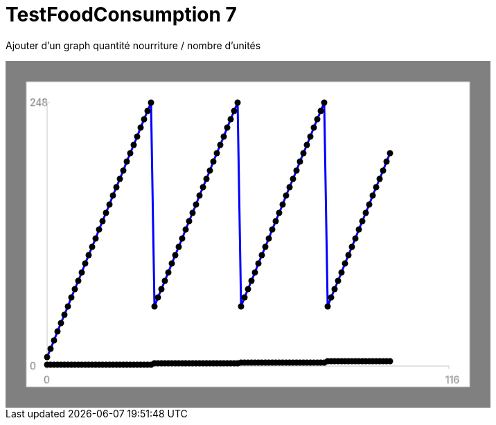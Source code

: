 ifndef::ROOT_PATH[:ROOT_PATH: ../../../../..]
ifndef::RESOURCES_PATH[:RESOURCES_PATH: {ROOT_PATH}/../../data/default]

[#net_sf_freecol_server_model_serverindiansettlementfooddoctest_testfoodconsumption_7]
= TestFoodConsumption 7

Ajouter d'un graph quantité nourriture / nombre d'unités

++++
<!DOCTYPE svg PUBLIC "-//W3C//DTD SVG 1.1//EN" "http://www.w3.org/Graphics/SVG/1.1/DTD/svg11.dtd">
<svg version="1.1" xmlns="http://www.w3.org/2000/svg"
width="700" height="500"     style="background-color:grey">
<style>
.graph {
    stroke:rgb(200,200,200);
    stroke-width:1;
}
.curve {
    fill:none;
    stroke-width:3;
    marker: url(#markerCircle);
    stroke:black;
}
</style>
<defs>
    <marker id="markerCircle" markerWidth="8" markerHeight="8" refX="5" refY="5">
        <circle cx="5" cy="5" r="1.5" style="stroke: none; fill:#000000;"/>
    </marker>
</defs>
<svg class="graph">
    <rect fill="white" width="640" height="440" x="30" y="30"/>
    <g class="grid">
        <line x1="60" x2="60" y1="440" y2="60"/>
    </g>
    <g class="grid">
        <line x1="60" x2="640" y1="440" y2="440"/>
    </g>

    <text x="35" y="65">248</text>
    <line x1="56" x2="64" y1="60" y2="60"/>
    <text x="35" y="445">0</text>
    <line x1="56" x2="64" y1="440" y2="440"/>

    <text x="55" y="465">0</text>
    <line x1="60" x2="60" y1="440" y2="444"/>
    <text x="635" y="465">116</text>
    <line x1="640" x2="640" y1="440" y2="444"/>
</svg>
<polyline style="stroke:blue" class="curve" points="
60,427
65,415
70,403
75,390
80,378
85,366
90,354
95,341
100,329
105,317
110,305
115,292
120,280
125,268
130,256
135,243
140,231
145,219
150,207
155,194
160,182
165,170
170,158
175,145
180,133
185,121
190,109
195,96
200,84
205,72
210,60
215,354
220,341
225,329
230,317
235,305
240,292
245,280
250,268
255,256
260,243
265,231
270,219
275,207
280,194
285,182
290,170
295,158
300,145
305,133
310,121
315,109
320,96
325,84
330,72
335,60
340,354
345,341
350,329
355,317
360,305
365,292
370,280
375,268
380,256
385,243
390,231
395,219
400,207
405,194
410,182
415,170
420,158
425,145
430,133
435,121
440,109
445,96
450,84
455,72
460,60
465,354
470,341
475,329
480,317
485,305
490,292
495,280
500,268
505,256
510,243
515,231
520,219
525,207
530,194
535,182
540,170
545,158
550,145
555,133
"/>
<polyline style="stroke:red" class="curve" points="
60,438
65,438
70,438
75,438
80,438
85,438
90,438
95,438
100,438
105,438
110,438
115,438
120,438
125,438
130,438
135,438
140,438
145,438
150,438
155,438
160,438
165,438
170,438
175,438
180,438
185,438
190,438
195,438
200,438
205,438
210,438
215,436
220,436
225,436
230,436
235,436
240,436
245,436
250,436
255,436
260,436
265,436
270,436
275,436
280,436
285,436
290,436
295,436
300,436
305,436
310,436
315,436
320,436
325,436
330,436
335,436
340,435
345,435
350,435
355,435
360,435
365,435
370,435
375,435
380,435
385,435
390,435
395,435
400,435
405,435
410,435
415,435
420,435
425,435
430,435
435,435
440,435
445,435
450,435
455,435
460,435
465,433
470,433
475,433
480,433
485,433
490,433
495,433
500,433
505,433
510,433
515,433
520,433
525,433
530,433
535,433
540,433
545,433
550,433
555,433
"/>
</svg>
++++




